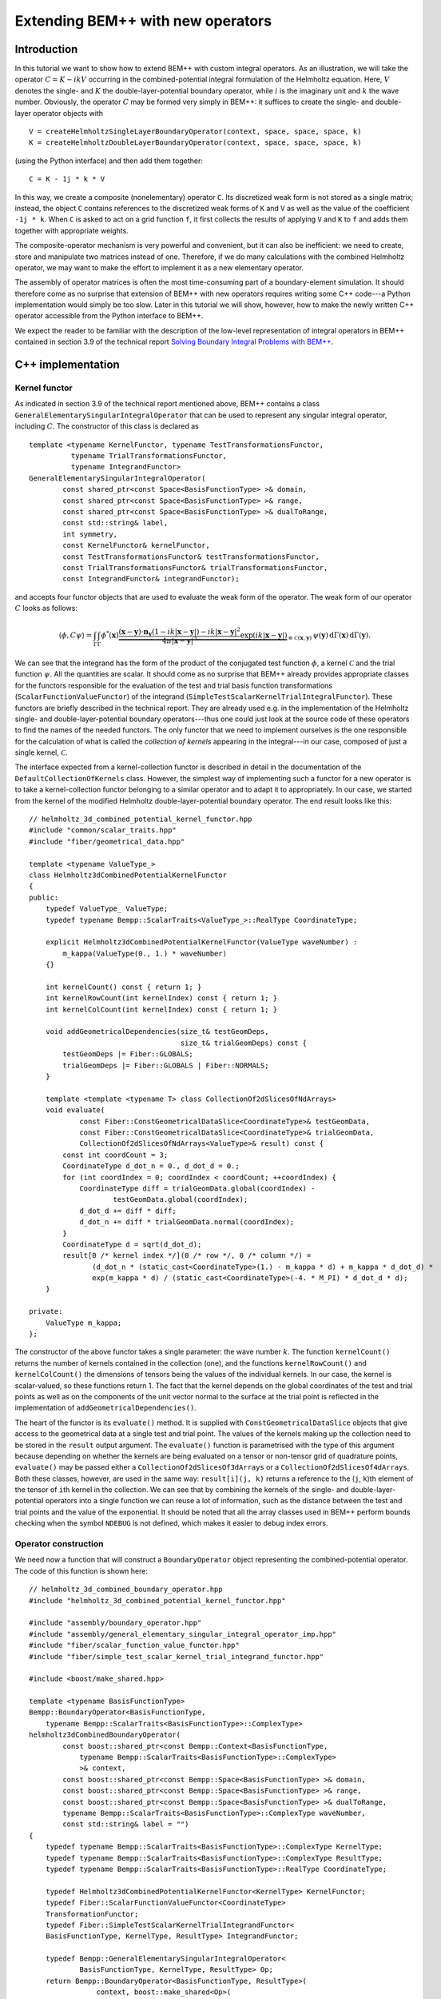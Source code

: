 .. highlight:: c++

Extending BEM++ with new operators
==================================

Introduction
------------

In this tutorial we want to show how to extend BEM++ with custom integral operators. As an illustration, we will take the operator :math:`C = K - i k V` occurring in the combined-potential integral formulation of the Helmholtz equation. Here, :math:`V` denotes the single- and :math:`K` the double-layer-potential boundary operator, while :math:`i` is the imaginary unit and :math:`k` the wave number. Obviously, the operator :math:`C` may be formed very simply in BEM++: it suffices to create the single- and double-layer operator objects with ::

    V = createHelmholtzSingleLayerBoundaryOperator(context, space, space, space, k)
    K = createHelmholtzDoubleLayerBoundaryOperator(context, space, space, space, k)

(using the Python interface) and then add them together::

    C = K - 1j * k * V

In this way, we create a composite (nonelementary) operator ``C``. Its discretized weak form is not stored as a single matrix; instead, the object ``C`` contains references to the discretized weak forms of ``K`` and ``V`` as well as the value of the coefficient ``-1j * k``. When ``C`` is asked to act on a grid function ``f``, it first collects the results of applying ``V`` and ``K`` to ``f`` and adds them together with appropriate weights.

The composite-operator mechanism is very powerful and convenient, but it can also be inefficient: we need to create, store and manipulate two matrices instead of one. Therefore, if we do many calculations with the combined Helmholtz operator, we may want to make the effort to implement it as a new elementary operator.

The assembly of operator matrices is often the most time-consuming part of a boundary-element simulation. It should therefore come as no surprise that extension of BEM++ with new operators requires writing some C++ code---a Python implementation would simply be too slow. Later in this tutorial we will show, however, how to make the newly written C++ operator accessible from the Python interface to BEM++.

We expect the reader to be familiar with the description of the low-level representation of integral operators in BEM++ contained in section 3.9 of the technical report `Solving Boundary Integral Problems with BEM++ <http://www.bempp.org/files/bempp-toms-preprint.pdf>`_.

C++ implementation
------------------

Kernel functor
...................

As indicated in section 3.9 of the technical report mentioned above, BEM++ contains a class ``GeneralElementarySingularIntegralOperator`` that can be used to represent any singular integral operator, including :math:`C`. The constructor of this class is declared as ::

    template <typename KernelFunctor, typename TestTransformationsFunctor,
              typename TrialTransformationsFunctor,
              typename IntegrandFunctor>
    GeneralElementarySingularIntegralOperator(
            const shared_ptr<const Space<BasisFunctionType> >& domain,
            const shared_ptr<const Space<BasisFunctionType> >& range,
            const shared_ptr<const Space<BasisFunctionType> >& dualToRange,
            const std::string& label,
            int symmetry,
            const KernelFunctor& kernelFunctor,
            const TestTransformationsFunctor& testTransformationsFunctor,
            const TrialTransformationsFunctor& trialTransformationsFunctor,
            const IntegrandFunctor& integrandFunctor);

and accepts four functor objects that are used to evaluate the weak form of the operator. The weak form of our operator :math:`C` looks as follows:

.. math::

    \langle \phi, C \psi \rangle =
    \int_\Gamma \int_\Gamma
    \phi^*(\mathbf x)
    \underbrace{
    \frac{(\mathbf x - \mathbf y) \cdot \mathbf n_{\mathbf y}
    (1 - i k \lvert\mathbf x - \mathbf y\rvert)
    - i k \lvert\mathbf x - \mathbf y\rvert^2}
    {4\pi \lvert\mathbf x - \mathbf y\rvert^3}
    \exp(i k \lvert\mathbf x - \mathbf y\rvert)}
    _{\equiv\mathcal C(\mathbf x, \mathbf y)}\,
    \psi(\mathbf y)\,
    \mathrm d \Gamma(\mathbf x)\,
    \mathrm d \Gamma(\mathbf y).

We can see that the integrand has the form of the product of the conjugated test function :math:`\phi`, a kernel :math:`\mathcal C` and the trial function :math:`\psi`. All the quantities are scalar. It should come as no surprise that BEM++ already provides appropriate classes for the functors responsible for the evaluation of the test and trial basis function transformations (``ScalarFunctionValueFunctor``) of the integrand (``SimpleTestScalarKernelTrialIntegralFunctor``). These functors are briefly described in the technical report. They are already used e.g. in the implementation of the Helmholtz single- and double-layer-potential boundary operators---thus one could just look at the source code of these operators to find the names of the needed functors. The only functor that we need to implement ourselves is the one responsible for the calculation of what is called the *collection of kernels* appearing in the integral---in our case, composed of just a single kernel, :math:`\mathcal C`.

The interface expected from a kernel-collection functor is described
in detail in the documentation of the ``DefaultCollectionOfKernels``
class. However, the simplest way of implementing such a functor for a
new operator is to take a kernel-collection functor belonging to a
similar operator and to adapt it to appropriately. In our case, we
started from the kernel of the modified Helmholtz
double-layer-potential boundary operator. The end result looks like this::

    // helmholtz_3d_combined_potential_kernel_functor.hpp
    #include "common/scalar_traits.hpp"
    #include "fiber/geometrical_data.hpp"

    template <typename ValueType_>
    class Helmholtz3dCombinedPotentialKernelFunctor
    {
    public:
        typedef ValueType_ ValueType;
        typedef typename Bempp::ScalarTraits<ValueType_>::RealType CoordinateType;

        explicit Helmholtz3dCombinedPotentialKernelFunctor(ValueType waveNumber) :
            m_kappa(ValueType(0., 1.) * waveNumber)
        {}

        int kernelCount() const { return 1; }
        int kernelRowCount(int kernelIndex) const { return 1; }
        int kernelColCount(int kernelIndex) const { return 1; }

        void addGeometricalDependencies(size_t& testGeomDeps,
                                        size_t& trialGeomDeps) const {
            testGeomDeps |= Fiber::GLOBALS;
            trialGeomDeps |= Fiber::GLOBALS | Fiber::NORMALS;
        }

        template <template <typename T> class CollectionOf2dSlicesOfNdArrays>
        void evaluate(
                const Fiber::ConstGeometricalDataSlice<CoordinateType>& testGeomData,
                const Fiber::ConstGeometricalDataSlice<CoordinateType>& trialGeomData,
                CollectionOf2dSlicesOfNdArrays<ValueType>& result) const {
            const int coordCount = 3;
            CoordinateType d_dot_n = 0., d_dot_d = 0.;
            for (int coordIndex = 0; coordIndex < coordCount; ++coordIndex) {
                CoordinateType diff = trialGeomData.global(coordIndex) -
                        testGeomData.global(coordIndex);
                d_dot_d += diff * diff;
                d_dot_n += diff * trialGeomData.normal(coordIndex);
            }
            CoordinateType d = sqrt(d_dot_d);
            result[0 /* kernel index */](0 /* row */, 0 /* column */) =
                   (d_dot_n * (static_cast<CoordinateType>(1.) - m_kappa * d) + m_kappa * d_dot_d) *
                   exp(m_kappa * d) / (static_cast<CoordinateType>(-4. * M_PI) * d_dot_d * d);
        }

    private:
        ValueType m_kappa;
    };

The constructor of the above functor takes a single parameter: the wave number :math:`k`. The function ``kernelCount()`` returns the number of kernels contained in the collection (one), and the functions ``kernelRowCount()`` and ``kernelColCount()`` the dimensions of tensors being the values of the individual kernels. In our case, the kernel is scalar-valued, so these functions return 1. The fact that the kernel depends on the global coordinates of the test and trial points as well as on the components of the unit vector normal to the surface at the trial point is reflected in the implementation of ``addGeometricalDependencies()``.

The heart of the functor is its ``evaluate()`` method. It is supplied with
``ConstGeometricalDataSlice`` objects that give access to the
geometrical data at a single test and trial point. The values of the kernels making up the collection need to be stored in the ``result`` output argument. The
``evaluate()`` function is parametrised with the type of this argument
because depending on whether the kernels are being evaluated on a tensor or
non-tensor grid of quadrature points, ``evaluate()`` may be passed either a
``CollectionOf2dSlicesOf3dArrays`` or a
``CollectionOf2dSlicesOf4dArrays``. Both these classes,
however, are used in the same way: ``result[i](j, k)`` returns a reference
to the (``j``, ``k``)th element of the tensor of ``i``\th kernel
in the collection. We can see that by combining the kernels of the single- and double-layer-potential operators into a single function we can reuse a lot of information, such as the distance
between the test and trial points and the value of the exponential. It should be noted that all the array classes used in BEM++ perform
bounds checking when the symbol ``NDEBUG`` is not defined, which
makes it easier to debug index errors.

Operator construction
..................................

We need now a function that will construct a ``BoundaryOperator`` object
representing the combined-potential operator. The code of this function is
shown here::

    // helmholtz_3d_combined_boundary_operator.hpp
    #include "helmholtz_3d_combined_potential_kernel_functor.hpp"

    #include "assembly/boundary_operator.hpp"
    #include "assembly/general_elementary_singular_integral_operator_imp.hpp"
    #include "fiber/scalar_function_value_functor.hpp"
    #include "fiber/simple_test_scalar_kernel_trial_integrand_functor.hpp"

    #include <boost/make_shared.hpp>

    template <typename BasisFunctionType>
    Bempp::BoundaryOperator<BasisFunctionType,
        typename Bempp::ScalarTraits<BasisFunctionType>::ComplexType>
    helmholtz3dCombinedBoundaryOperator(
            const boost::shared_ptr<const Bempp::Context<BasisFunctionType,
                typename Bempp::ScalarTraits<BasisFunctionType>::ComplexType>
                >& context,
            const boost::shared_ptr<const Bempp::Space<BasisFunctionType> >& domain,
            const boost::shared_ptr<const Bempp::Space<BasisFunctionType> >& range,
            const boost::shared_ptr<const Bempp::Space<BasisFunctionType> >& dualToRange,
            typename Bempp::ScalarTraits<BasisFunctionType>::ComplexType waveNumber,
            const std::string& label = "")
    {
        typedef typename Bempp::ScalarTraits<BasisFunctionType>::ComplexType KernelType;
        typedef typename Bempp::ScalarTraits<BasisFunctionType>::ComplexType ResultType;
        typedef typename Bempp::ScalarTraits<BasisFunctionType>::RealType CoordinateType;

        typedef Helmholtz3dCombinedPotentialKernelFunctor<KernelType> KernelFunctor;
        typedef Fiber::ScalarFunctionValueFunctor<CoordinateType>
        TransformationFunctor;
        typedef Fiber::SimpleTestScalarKernelTrialIntegrandFunctor<
        BasisFunctionType, KernelType, ResultType> IntegrandFunctor;

        typedef Bempp::GeneralElementarySingularIntegralOperator<
                BasisFunctionType, KernelType, ResultType> Op;
        return Bempp::BoundaryOperator<BasisFunctionType, ResultType>(
                    context, boost::make_shared<Op>(
                        domain, range, dualToRange, label, Bempp::NO_SYMMETRY,
                        KernelFunctor(waveNumber),
                        TransformationFunctor(),
                        TransformationFunctor(),
                        IntegrandFunctor()));
    }

Despite appearances, the code is very simple. The only executable
statement in the body of the function is the last one, where we create
an instance of ``GeneralElementarySingularIntegralOperator``, the
versatile operator class that has been mentioned before, immediately
wrap the resulting abstract operator with a ``BoundaryOperator``
object and return this object to the caller. All the previous lines
are ``typedef``\s. We use the ``ScalarTraits`` to identify the real and
complex types of the same precision as ``BasisFunctionType``, and
define appropriately the types used to represent the coordinates, the
values of the kernel and those of the whole operator. Subsequently, we
specify the types of functors used to evaluate the collection of
kernels, test and trial basis transformations and the weak-form
integral. The former is set to the class we have defined in the
previous step; the remaining types are identical to those used in the
standard single- and double-layer-potential boundary operators. In the
penultimate statement we define an abreviation for the appropriate
instantiation of ``GeneralElementarySingularIntegralOperator``.

Python module preparation
-------------------------

The above procedure is all that we need to do in order to make our new
operator usable from C++. However, to create combined Helmholtz
operators in Python code, we need to wrap the
``helmholtz3dCombinedBoundaryOperator()`` function in a Python
extension module. Thanks to SWIG, this is not difficult.

We will assume here that the new extension module will only be used in
combination with function spaces having real-valued basis functions
represented with double-precision floating-point numbers. This is
certainly the most common use case. With this assumption, the wrapping
procedure becomes particularly straightforward. We need to write a
short SWIG interface file ``combined_operators_core.i`` describing the
functionality to be wrapped; this file will be processed by SWIG to
generate the C++ code of the extension module. We define the name of
the module, insert the module initialisation code using the
``SWIG_FILE_WITH_INIT`` macro and include the header with the
declaration of ``helmholtz3dCombinedBoundaryOperator()``::

    // combined_helmholtz.i
    %module combined_helmholtz
    %{
    #define SWIG_FILE_WITH_INIT
    #include "helmholtz_3d_combined_boundary_operator.hpp"
    %}

We then need to include the ``bempp.swg`` interface file provided by
BEM++. With BEM++ version 1.1.4 or above, it suffices to write::

    %include "bempp.swg"

With earlier versions of BEM++, due to a deficiency in ``bempp.swg`` it
is necessary to precede the above line with::

    %{ // temporarily necessary due to a deficiency in bempp.swg
        #include <dune/common/exceptions.hh>
    %}

The ``bempp.swg`` file makes information about the elements of BEM++ wrapped in the library's
Python interface available to SWIG as it processes our new interface file. In
this way, types for which Python
bindings have already been created, such as ``Context`` or ``Space``,
will be recognised and parsed correctly. Lastly, we fetch our header file to the
SWIG parser and instantiate the function template ``helmholtz3dCombinedBoundaryOperator()`` with ``BasisFunctionType`` set to ``double``, telling SWIG to name the resulting Python wrapper ``createHelmholtz3dCombinedBoundaryOperator()``::

    %feature("compactdefaultargs") helmholtz3dCombinedBoundaryOperator;
    %include "helmholtz_3d_combined_boundary_operator.hpp"
    %template(createHelmholtz3dCombinedBoundaryOperator)
        helmholtz3dCombinedBoundaryOperator<double>;

The line with ``compactdefaultargs`` prevents SWIG from generating a separate wrapper function for each variant of ``helmholtz3dCombinedBoundaryOperator()`` with a different number of default arguments.

The last step is the generation and compilation of the Python
wrappers. This can be done by hand or automated in various ways, for
instance using the ``distutils`` module as described in the SWIG
documentation. We prefer to use CMake, and the listing below shows an
example CMake script that builds and installs the newly written
module. ::

    cmake_minimum_required(VERSION 2.8)

    # Find the BEM++ library installed on your disk
    find_package(Bempp REQUIRED CONFIG)
    find_library(BEMPP_LIBRARY bempp PATHS ${BEMPP_LIBRARY_DIR})
    # Add the BEM++ installation directory to CMake search path to ensure that
    # e.g. the version of SWIG coming with BEM++ is used
    set(CMAKE_PREFIX_PATH "${BEMPP_PREFIX}/bempp;${CMAKE_PREFIX_PATH}"
        CACHE STRING "")
    # Make the new module be installed in the main BEM++ directory, by default
    set(CMAKE_INSTALL_PREFIX "${BEMPP_PREFIX}/bempp" CACHE PATH "" FORCE)
    # By default, compile the new module with optimizations turned on
    if (NOT CMAKE_BUILD_TYPE)
       set(CMAKE_BUILD_TYPE "Release" CACHE STRING
           "Choose the type of build, options are: None Debug Release RelWithDebInfo MinSizeRel."
           FORCE)
    endif ()

    # Find SWIG
    find_package(SWIG REQUIRED)
    include(${SWIG_USE_FILE})
    set(CMAKE_SWIG_FLAGS "-modern")
    # Add include directories necessary for compilation of the new module
    include_directories("${BEMPP_PYTHON_INCLUDE_DIRS}") # Python and NumPy headers
    include_directories("${BEMPP_INCLUDE_DIR}")
    include_directories("${BEMPP_INCLUDE_DIR}/bempp")
    include_directories("${BEMPP_INCLUDE_DIR}/bempp/swig")
    include_directories("${CMAKE_CURRENT_SOURCE_DIR}")
    # Specify the source files and name of the new module
    set_source_files_properties(combined_helmholtz.i PROPERTIES CPLUSPLUS ON)
    swig_add_module(combined_helmholtz python combined_helmholtz.i)
    swig_link_libraries(combined_helmholtz
        ${BEMPP_PYTHON_LIBRARY}
        ${BEMPP_LIBRARY}
        ${BEMPP_TEUCHOS_LIBRARY})

    # Specify files to be installed
    install(FILES helmholtz_3d_combined_boundary_operator.hpp
        DESTINATION "${CMAKE_INSTALL_PREFIX}/include/bempp/assembly")
    set(FILES_TO_INSTALL
        "${CMAKE_BINARY_DIR}/combined_helmholtz.py"
        "${CMAKE_BINARY_DIR}/_combined_helmholtz.so")
    install(FILES ${FILES_TO_INSTALL}
        DESTINATION "${CMAKE_INSTALL_PREFIX}/python/bempp")

[TODO: say how to write an extension module supporting all types (not only ``double``)]

Testing
--------

To test the new operator, we have written a `script <files/sound_soft_sphere.py>`_ that calculates the field generated by an acoustic plane wave impinging on a sound-soft sphere. Whether the user-defined combined-potential operator is used or not (in which case :math:`C` is formed from the standard single- and double-layer-potential operators) is determined by the value of the ``useCustomOperator`` variable. As expected, in both cases the script generates the same picture:

.. only:: html

    .. image:: sound_soft_sphere_result.png

.. only:: not html

    .. image:: sound_soft_sphere_result.png
        :width: 300pt

However, use of the custom operator reduces time and memory
consumption almost by half, as the following tables show. All
results were obtained on a 12-core 2.8-GHz Intel workstation with ACA
turned on (with default parameters) and GMRES tolerance 10E-8. The
test and trial spaces for discretisation were composed of piecewise
constant functions.

Standard operators:

=========  =========  =========  =========  =========  ===============
#Elements  Assembly time (s)        Memory (MB)        Solver time (s)
---------  --------------------  --------------------  ---------------
\          :math:`K`  :math:`V`  :math:`K`  :math:`V`  \
=========  =========  =========  =========  =========  ===============
2570	   0.6        0.4	 26	    25	       0.3
11459	   2.8        2.2	 147	    146	       1.3
46935	   15.2	      13.0	 771	    775	       7.7
=========  =========  =========  =========  =========  ===============

Custom combined-potential operator:

=========  =================  ===========  ===============
#Elements  Assembly time (s)  Memory (MB)  Solver time (s)
=========  =================  ===========  ===============
2570	   0.6	              26	   0.1
11459	   2.8	              151	   0.8
46935	   14.9               791	   4.0
=========  =================  ===========  ===============

\

Closing remarks
---------------

For more complicated operators it may be necessary to develop custom
functors evaluating weak-form integrands or basis function
transformations. The expected interface of these functors is described
in the documentation of the ``DefaultTestKernelTrialIntegral`` and
``DefaultCollectionOfBasisTransformations`` classes,
respectively. The source code of the Fiber module of BEM++ provides
several examples of such functors. If you want to implement your own
operators and come across problems, please open an issue on the GitHub page
of BEM++---we'll be happy to help.

Source code
-----------

The complete source code for this tutorial can be downloaded from
`here <files/tutorial_custom_ops_files.zip>`_

.. and use a macro defined in \texttt{bempp.swg} to instantiate the function
.. template \texttt{helmholtz\-3d\-Combined\-Hypersingular\-Boundary\-Operator()} for all the
.. four allowed values of \texttt{Basis\-Function\-Type}:
.. \begin{verbatim}
..     BEMPP_INSTANTIATE_SYMBOL_TEMPLATED_ON_BASIS(
..         helmholtz3dCombinedHypersingularBoundaryOperator);
.. \end{verbatim}
.. This makes SWIG generate Python functions
.. \texttt{helmholtz\-3d\-Combined\-Hypersingular\-Boundary\-Operator\_\allowbreak
..   float32()},
.. \texttt{helmholtz\-3d\-Combined\-Hypersingular\-Boundary\-Op\-er\-a\-tor\_\allowbreak
..   complex128()} etc., corresponding to the C++ ones
.. \texttt{helmholtz\-3d\-Combined\-Hyper\-singular\-Boundary\-Operator<float>()},
.. \texttt{helmholtz\-3d\-Combined\-Hyper\-singular\-Boundary\-Operator<std::complex<double>
..   >()} etc. To obtain cleaner-looking docstrings for these functions, which take
.. several default arguments, we may additionally put the line
.. \begin{verbatim}
..     %feature("compactdefaultargs")
..         helmholtz3dCombinedHypersingularBoundaryOperator;
.. \end{verbatim}
.. before the last \texttt{\%include} statement.

.. Compilation of SWIG Python wrappers is discussed in SWIG's documentation
.. \cite{SwigWebpage} and will not be detailed here. We only point out that it is
.. necessary to add the directories containing BEM++ headers and its SWIG interface
.. files to the include path of SWIG and the C++ compiler. A CMake script that was
.. used to compile the wrappers presented here can be found in the Supplementary
.. Material. [\textit{The CMake script looks perhaps a bit complicated... should we
..   use a distutils script instead? The problem with the latter is that the SWIG
..   executable path is not so easily customisable.}]

.. The result of the above procedure is a shared library
.. \texttt{\_combined\_operators\_core.so} and a Python module file
.. \texttt{combined\_operators\_core.py}. As already mentioned, the module contains
.. separate functions for different basis function types. This is not ideal and
.. goes against the spirit of Python as a type-free language. To help remedy this,
.. we take an additional step and wrap the functionality from
.. \texttt{combined\_operators\_core.py} in a separate Python module,
.. \texttt{combined\_operators.py}:
.. \begin{verbatim}
..     import combined_operators_core
..     import bempp.lib as lib

..     def _constructHelmholtz3dCombinedOperator(
..             callableName, context, domain, range, dualToRange, *args):
..         basisFunctionType = context.basisFunctionType()
..         if (context.resultType() !=
..                 lib.promoteTypeToComplex(basisFunctionType)):
..             raise TypeError("context has incorrect ResultType")
..         if (domain.basisFunctionType() != basisFunctionType or
..                 range.basisFunctionType() != basisFunctionType or
..                 dualToRange.basisFunctionType() != basisFunctionType):
..             raise TypeError("BasisFunctionType of context and all spaces "
..                             "must be the same")
..         callable_ = getattr(combined_operators_core,
..                          callableName + "_" + basisFunctionType)
..         return callable_(context, domain, range, dualToRange, *args)

..     def createHelmholtz3dCombinedHypersingularBoundaryOperator(
..             context, domain, range, dualToRange,
..             kExt, kInt, wInt, label=None):
..         if not label: label = "" # convert None to a string
..         return _constructHelmholtz3dCombinedOperator(
..             "helmholtz3dCombinedHypersingularBoundaryOperator",
..             context, domain, range, dualToRange,
..             kExt, kInt, wInt, label)
.. \end{verbatim}
.. The function \texttt{createHelmholtz3dCombinedHypersingularBoundaryOperator()}
.. is intended to be called by the user. It does not take any explicit type
.. information. Instead, it passes its arguments to
.. \texttt{\_construct\-Helmholtz\-3d\-Combined\-Operator()}. This function first
.. retrieves the \texttt{Basis\-Function\-Type} from the assembly context and
.. verifies that its \texttt{ResultType} is the complex type of the same precision
.. as \texttt{Basis\-Function\-Type} and that the \texttt{Basis\-Function\-Type}s
.. of the three spaces match. Subsequently, it determines the name of the function
.. from \texttt{combined\_operators\_core.py} that needs to be used to construct
.. the hypersingular operator with appropriate \texttt{Basis\-Function\-Type},
.. calls this function and returns the newly created object. The
.. \texttt{\_construct\-Helmholtz\-3d\-Combined\-Operator()} function relies on the
.. fact that the Python wrappers of class templates from BEM++ define additional
.. methods \texttt{basis\-Function\-Type()}, \texttt{result\-Type()} and/or
.. \texttt{value\-Type()} (as appropriate) that return the standard NumPy
.. \emph{dtype} names of the relevant types. Note that the type-checking code in
.. \texttt{\_construct\-Helmholtz\-3d\-Combined\-Operator()} is not strictly
.. necessary---an incorrect type combination would be detected by Python or
.. SWIG---however, it produces more meaningful error messages.
